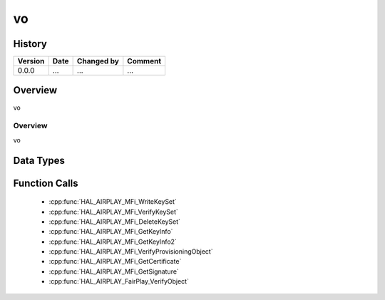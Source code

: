 vo
==========

History
-------

======= ========== ============== =======
Version Date       Changed by     Comment
======= ========== ============== =======
0.0.0   ...        ...            ...
======= ========== ============== =======

Overview
--------

vo

Overview
^^^^^^^^

vo

Data Types
----------

Function Calls
--------------
  * :cpp:func:`HAL_AIRPLAY_MFi_WriteKeySet`
  * :cpp:func:`HAL_AIRPLAY_MFi_VerifyKeySet`
  * :cpp:func:`HAL_AIRPLAY_MFi_DeleteKeySet`
  * :cpp:func:`HAL_AIRPLAY_MFi_GetKeyInfo`
  * :cpp:func:`HAL_AIRPLAY_MFi_GetKeyInfo2`
  * :cpp:func:`HAL_AIRPLAY_MFi_VerifyProvisioningObject`
  * :cpp:func:`HAL_AIRPLAY_MFi_GetCertificate`
  * :cpp:func:`HAL_AIRPLAY_MFi_GetSignature`
  * :cpp:func:`HAL_AIRPLAY_FairPlay_VerifyObject`
